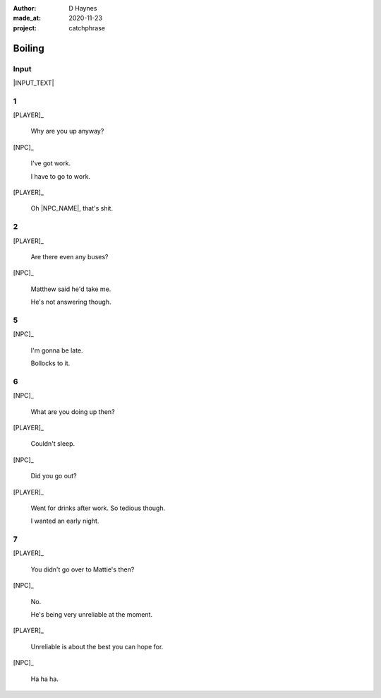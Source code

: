 .. .. |VERSION| property:: tea_and_sympathy.app.version

:author:    D Haynes
:made_at:   2020-11-23
:project:   catchphrase

.. :version:   |VERSION|

.. entity:: PLAYER
   :types:  tas.types.Character
   :states: tas.tea.Acting.active

.. entity:: NPC
   :types:  tas.types.Character
   :states: tas.tea.Acting.passive

.. entity:: KETTLE
   :types:  tas.tea.Space
   :states: tas.tea.Location.HOB

.. entity:: HOB
   :types:  tas.tea.Feature
   :states: tas.tea.Location.HOB
            tas.tea.Acting.active

.. entity:: DRAMA
   :types:  turberfield.catchphrase.drama.Drama

.. .. entity:: SETTINGS
   :types:  turberfield.catchphrase.types.Settings


Boiling
=======

Input
-----

|INPUT_TEXT|

.. |INPUT_TEXT| property:: DRAMA.input_text


1
-

.. condition:: KETTLE.state 20

[PLAYER]_

    Why are you up anyway?

[NPC]_

    I've got work.

    I have to go to work.

[PLAYER]_

    Oh |NPC_NAME|, that's shit.

2
-

.. condition:: KETTLE.state 30

[PLAYER]_

    Are there even any buses?

[NPC]_

    Matthew said he'd take me.

    He's not answering though.

5
-

.. condition:: KETTLE.state 40

[NPC]_

    I'm gonna be late.

    Bollocks to it.

6
-

.. condition:: KETTLE.state 50

[NPC]_

    What are you doing up then?

[PLAYER]_

    Couldn't sleep.

[NPC]_

    Did you go out?

[PLAYER]_

    Went for drinks after work. So tedious though.

    I wanted an early night.

7
-

.. condition:: KETTLE.state 60

[PLAYER]_

    You didn't go over to Mattie's then?

[NPC]_

    No.

    He's being very unreliable at the moment.

[PLAYER]_

    Unreliable is about the best you can hope for.

[NPC]_

    Ha ha ha.

.. |NPC_NAME| property:: NPC.name
.. |PLAYER_NAME| property:: PLAYER.name

